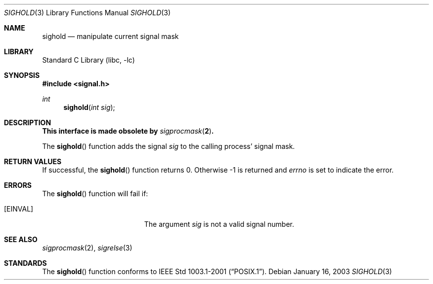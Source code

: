 .\"	$NetBSD: sighold.3,v 1.3.30.1 2008/05/18 12:30:15 yamt Exp $
.\"
.\" Copyright (c) 2003 The NetBSD Foundation, Inc.
.\" All rights reserved.
.\"
.\" This code is derived from software contributed to The NetBSD Foundation
.\" by Klaus Klein.
.\"
.\" Redistribution and use in source and binary forms, with or without
.\" modification, are permitted provided that the following conditions
.\" are met:
.\" 1. Redistributions of source code must retain the above copyright
.\"    notice, this list of conditions and the following disclaimer.
.\" 2. Redistributions in binary form must reproduce the above copyright
.\"    notice, this list of conditions and the following disclaimer in the
.\"    documentation and/or other materials provided with the distribution.
.\"
.\" THIS SOFTWARE IS PROVIDED BY THE NETBSD FOUNDATION, INC. AND CONTRIBUTORS
.\" ``AS IS'' AND ANY EXPRESS OR IMPLIED WARRANTIES, INCLUDING, BUT NOT LIMITED
.\" TO, THE IMPLIED WARRANTIES OF MERCHANTABILITY AND FITNESS FOR A PARTICULAR
.\" PURPOSE ARE DISCLAIMED.  IN NO EVENT SHALL THE FOUNDATION OR CONTRIBUTORS
.\" BE LIABLE FOR ANY DIRECT, INDIRECT, INCIDENTAL, SPECIAL, EXEMPLARY, OR
.\" CONSEQUENTIAL DAMAGES (INCLUDING, BUT NOT LIMITED TO, PROCUREMENT OF
.\" SUBSTITUTE GOODS OR SERVICES; LOSS OF USE, DATA, OR PROFITS; OR BUSINESS
.\" INTERRUPTION) HOWEVER CAUSED AND ON ANY THEORY OF LIABILITY, WHETHER IN
.\" CONTRACT, STRICT LIABILITY, OR TORT (INCLUDING NEGLIGENCE OR OTHERWISE)
.\" ARISING IN ANY WAY OUT OF THE USE OF THIS SOFTWARE, EVEN IF ADVISED OF THE
.\" POSSIBILITY OF SUCH DAMAGE.
.\"
.Dd January 16, 2003
.Dt SIGHOLD 3
.Os
.Sh NAME
.Nm sighold
.Nd manipulate current signal mask
.Sh LIBRARY
.Lb libc
.Sh SYNOPSIS
.In signal.h
.Ft int
.Fn sighold "int sig"
.Sh DESCRIPTION
.Bf -symbolic
This interface is made obsolete by
.Xr sigprocmask 2 .
.Ef
.Pp
The
.Fn sighold
function adds the signal
.Fa sig
to the calling process' signal mask.
.Sh RETURN VALUES
If successful, the
.Fn sighold
function returns 0.
Otherwise \-1 is returned and
.Va errno
is set to indicate the error.
.Sh ERRORS
The
.Fn sighold
function will fail if:
.Bl -tag -width Er
.It Bq Er EINVAL
The argument
.Fa sig
is not a valid signal number.
.El
.Sh SEE ALSO
.Xr sigprocmask 2 ,
.Xr sigrelse 3
.Sh STANDARDS
The
.Fn sighold
function conforms to
.St -p1003.1-2001 .
